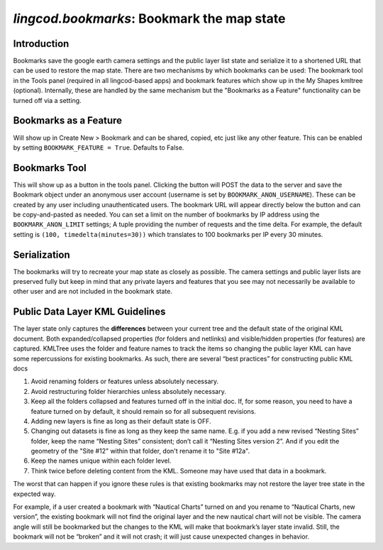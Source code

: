 
`lingcod.bookmarks`: Bookmark the map state
===========================================

Introduction
------------
Bookmarks save the google earth camera settings and the public layer list state and serialize it to a shortened URL that can be used to restore the map state.
There are two mechanisms by which bookmarks can be used: The bookmark tool in the Tools panel (required in all lingcod-based apps) and bookmark features which show up in the My Shapes kmltree (optional).
Internally, these are handled by the same mechanism but the "Bookmarks as a Feature" functionality can be turned off via a setting. 

Bookmarks as a Feature
----------------------
Will show up in Create New > Bookmark and can be shared, copied, etc just like any other feature. This can be enabled by setting ``BOOKMARK_FEATURE = True``. Defaults to False.

Bookmarks Tool
--------------
This will show up as a button in the tools panel. Clicking the button will POST the data to the server and save the Bookmark object under an anonymous user account (username is set by ``BOOKMARK_ANON_USERNAME``). 
These can be created by any user including unauthenticated users. The bookmark URL will appear directly below the button and can be copy-and-pasted as needed. 
You can set a limit on the number of bookmarks by IP address using the ``BOOKMARK_ANON_LIMIT`` settings; A tuple providing the number of requests and the time delta. 
For example, the default setting is ``(100, timedelta(minutes=30))`` which translates to 100 bookmarks per IP every 30 minutes. 

Serialization
-------------
The bookmarks will try to recreate your map state as closely as possible. The camera settings and public layer lists are preserved fully but keep in mind
that any private layers and features that you see may not necessarily be available to other user and are not included in the bookmark state. 

Public Data Layer KML Guidelines
--------------------------------
The layer state only captures the **differences** between your current tree and the default state of the original KML document. Both expanded/collapsed properties (for folders and netlinks) and visible/hidden properties (for features) are captured. KMLTree uses the folder and feature names to track the items so changing the public layer KML can have some repercussions for existing bookmarks. As such, there are several “best practices” for constructing public KML docs

.. _bookmarks:
#. Avoid renaming folders or features unless absolutely necessary. 
#. Avoid restructuring folder hierarchies unless absolutely necessary. 
#. Keep all the folders collapsed and features turned off in the initial doc. If, for some reason, you need to have a feature turned on by default, it should remain so for all subsequent revisions.
#. Adding new layers is fine as long as their default state is OFF.
#. Changing out datasets is fine as long as they keep the same name. E.g. if you add a new revised “Nesting Sites” folder, keep the name “Nesting Sites” consistent; don’t call it “Nesting Sites version 2”. And if you edit the geometry of the "Site #12" within that folder,  don't rename it to "Site #12a". 
#. Keep the names unique within each folder level.
#. Think twice before deleting content from the KML. Someone may have used that data in a bookmark. 

The worst that can happen if you ignore these rules is that existing bookmarks may not restore the layer tree state in the expected way.

For example, if a user created a bookmark with “Nautical Charts” turned on and you rename to “Nautical Charts, new version”, the existing bookmark will not find the original layer and the new nautical chart will not be visible. The camera angle will still be bookmarked but the changes to the KML will make that bookmark’s layer state invalid.  Still, the bookmark will not be “broken” and it will not crash; it will just cause unexpected changes in behavior.


